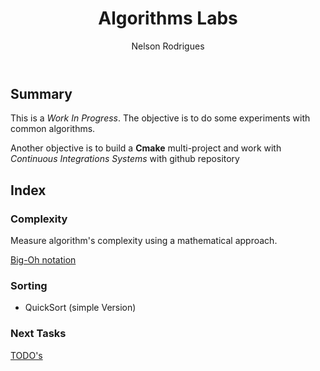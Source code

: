 #+TITLE: Algorithms Labs
#+AUTHOR:Nelson Rodrigues

** Summary

This is a /Work In Progress/. The objective is to do some experiments with common algorithms.

Another objective is to build a *Cmake* multi-project and work with /Continuous Integrations Systems/ with github repository  

** Index
*** Complexity 

Measure algorithm's complexity using a mathematical approach. 

 [[file:docs/complexity.org][Big-Oh notation]] 

*** Sorting	

- QuickSort (simple Version) 

*** Next Tasks

[[file:docs/todo.org][TODO's]]


